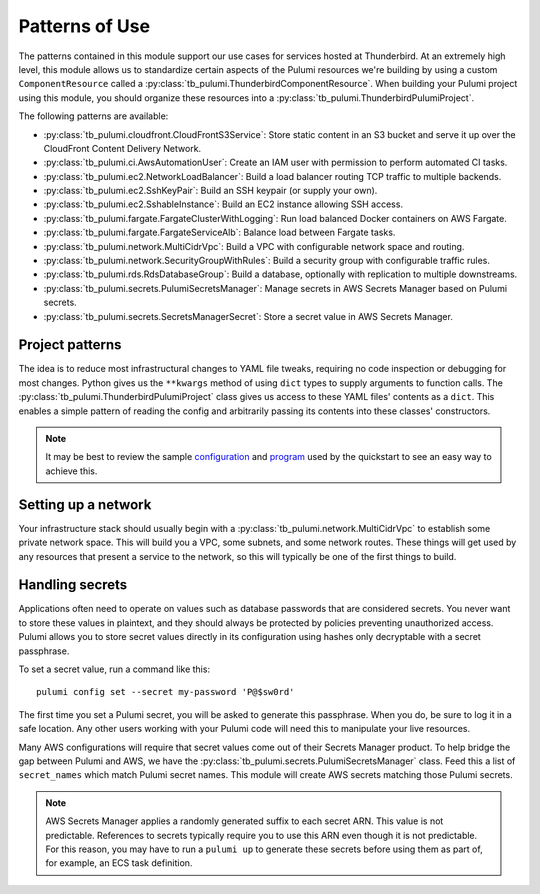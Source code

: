Patterns of Use
===============

The patterns contained in this module support our use cases for services hosted at Thunderbird. At an extremely high
level, this module allows us to standardize certain aspects of the Pulumi resources we're building by using a custom
``ComponentResource`` called a :py:class:`tb_pulumi.ThunderbirdComponentResource`. When building your Pulumi project
using this module, you should organize these resources into a :py:class:`tb_pulumi.ThunderbirdPulumiProject`.

The following patterns are available:

* :py:class:`tb_pulumi.cloudfront.CloudFrontS3Service`: Store static content in an S3 bucket and serve it up over the
  CloudFront Content Delivery Network.
* :py:class:`tb_pulumi.ci.AwsAutomationUser`: Create an IAM user with permission to perform automated CI tasks.
* :py:class:`tb_pulumi.ec2.NetworkLoadBalancer`: Build a load balancer routing TCP traffic to multiple backends.
* :py:class:`tb_pulumi.ec2.SshKeyPair`: Build an SSH keypair (or supply your own).
* :py:class:`tb_pulumi.ec2.SshableInstance`: Build an EC2 instance allowing SSH access.
* :py:class:`tb_pulumi.fargate.FargateClusterWithLogging`: Run load balanced Docker containers on AWS Fargate.
* :py:class:`tb_pulumi.fargate.FargateServiceAlb`: Balance load between Fargate tasks.
* :py:class:`tb_pulumi.network.MultiCidrVpc`: Build a VPC with configurable network space and routing.
* :py:class:`tb_pulumi.network.SecurityGroupWithRules`: Build a security group with configurable traffic rules.
* :py:class:`tb_pulumi.rds.RdsDatabaseGroup`: Build a database, optionally with replication to multiple downstreams.
* :py:class:`tb_pulumi.secrets.PulumiSecretsManager`: Manage secrets in AWS Secrets Manager based on Pulumi secrets.
* :py:class:`tb_pulumi.secrets.SecretsManagerSecret`: Store a secret value in AWS Secrets Manager.


Project patterns
----------------

The idea is to reduce most infrastructural changes to YAML file tweaks, requiring no code inspection or debugging for
most changes. Python gives us the ``**kwargs`` method of using ``dict`` types to supply arguments to function calls. The
:py:class:`tb_pulumi.ThunderbirdPulumiProject` class gives us access to these YAML files' contents as a ``dict``.
This enables a simple pattern of reading the config and arbitrarily passing its contents into these classes'
constructors.

.. note::
   It may be best to review the sample `configuration
   <https://github.com/thunderbird/pulumi/blob/main/config.stack.yaml.example>`_ and `program
   <https://github.com/thunderbird/pulumi/blob/main/__main__.py.example>`_ used by the quickstart to see an easy way to
   achieve this.


Setting up a network
--------------------

Your infrastructure stack should usually begin with a :py:class:`tb_pulumi.network.MultiCidrVpc` to establish some
private network space. This will build you a VPC, some subnets, and some network routes. These things will get used by
any resources that present a service to the network, so this will typically be one of the first things to build.


Handling secrets
----------------

Applications often need to operate on values such as database passwords that are considered secrets. You never want to
store these values in plaintext, and they should always be protected by policies preventing unauthorized access. Pulumi
allows you to store secret values directly in its configuration using hashes only decryptable with a secret passphrase.

To set a secret value, run a command like this:
::

    pulumi config set --secret my-password 'P@$sw0rd'

The first time you set a Pulumi secret, you will be asked to generate this passphrase. When you do, be sure to log it in
a safe location. Any other users working with your Pulumi code will need this to manipulate your live resources.

Many AWS configurations will require that secret values come out of their Secrets Manager product. To help bridge the
gap between Pulumi and AWS, we have the :py:class:`tb_pulumi.secrets.PulumiSecretsManager` class. Feed this a list of
``secret_names`` which match Pulumi secret names. This module will create AWS secrets matching those Pulumi secrets.

.. note::
   AWS Secrets Manager applies a randomly generated suffix to each secret ARN. This value is not predictable. References
   to secrets typically require you to use this ARN even though it is not predictable. For this reason, you may have to
   run a ``pulumi up`` to generate these secrets before using them as part of, for example, an ECS task definition.